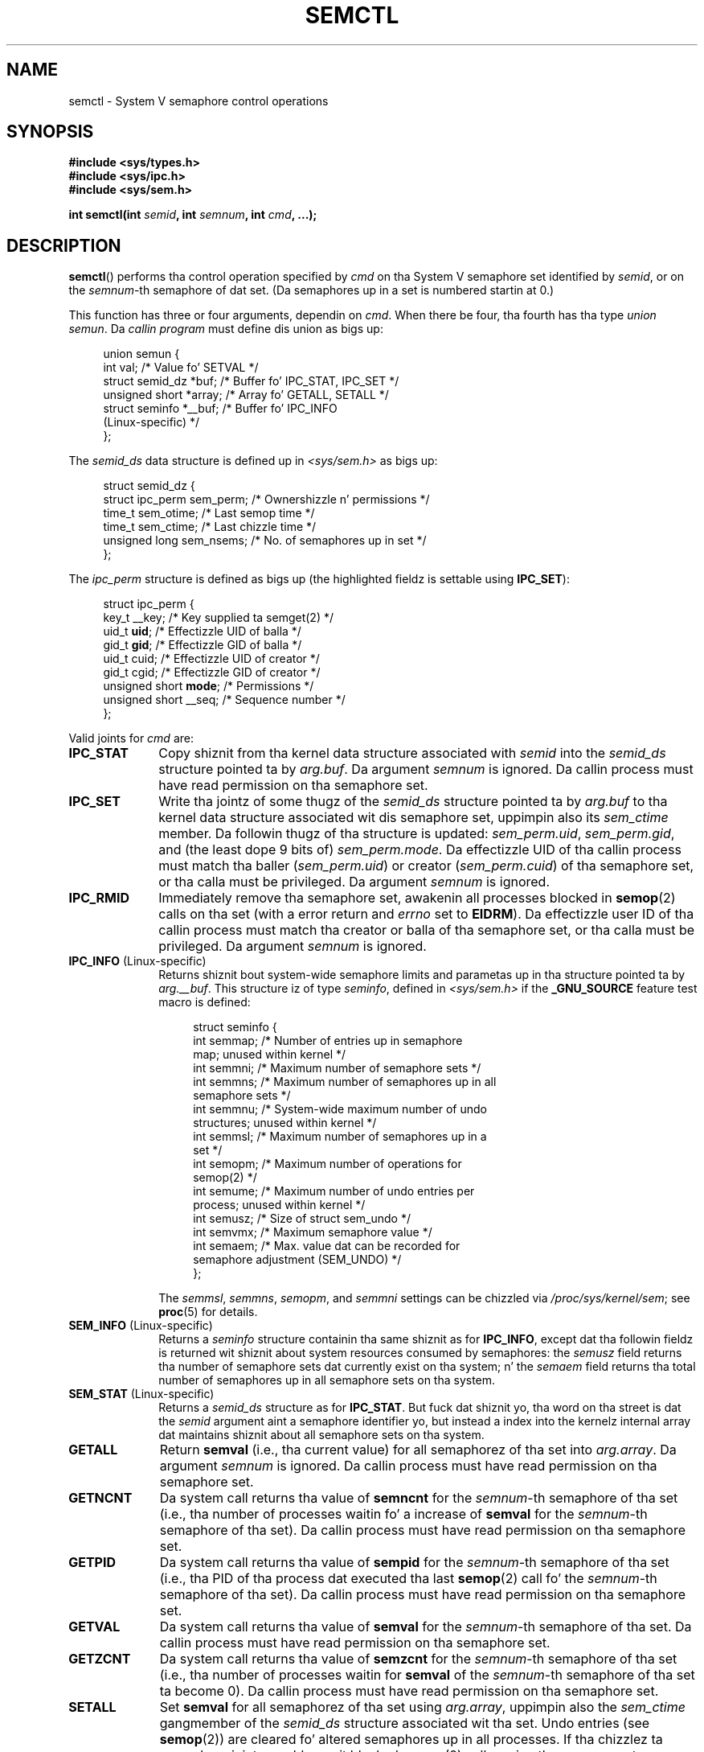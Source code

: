 .\" Copyright 1993 Giorgio Ciucci (giorgio@crcc.it)
.\" n' Copyright 2004, 2005 Mike Kerrisk <mtk.manpages@gmail.com>
.\"
.\" %%%LICENSE_START(VERBATIM)
.\" Permission is granted ta make n' distribute verbatim copiez of this
.\" manual provided tha copyright notice n' dis permission notice are
.\" preserved on all copies.
.\"
.\" Permission is granted ta copy n' distribute modified versionz of this
.\" manual under tha conditions fo' verbatim copying, provided dat the
.\" entire resultin derived work is distributed under tha termz of a
.\" permission notice identical ta dis one.
.\"
.\" Since tha Linux kernel n' libraries is constantly changing, this
.\" manual page may be incorrect or out-of-date.  Da author(s) assume no
.\" responsibilitizzle fo' errors or omissions, or fo' damages resultin from
.\" tha use of tha shiznit contained herein. I aint talkin' bout chicken n' gravy biatch.  Da author(s) may not
.\" have taken tha same level of care up in tha thang of dis manual,
.\" which is licensed free of charge, as they might when working
.\" professionally.
.\"
.\" Formatted or processed versionz of dis manual, if unaccompanied by
.\" tha source, must acknowledge tha copyright n' authorz of dis work.
.\" %%%LICENSE_END
.\"
.\" Modified Tue Oct 22 17:53:56 1996 by Eric S. Raymond <esr@thyrsus.com>
.\" Modified Fri Jun 19 10:59:15 1998 by Andries Brouwer <aeb@cwi.nl>
.\" Modified Sun Feb 18 01:59:29 2001 by Andries Brouwer <aeb@cwi.nl>
.\" Modified 20 Dec 2001, Mike Kerrisk <mtk.manpages@gmail.com>
.\" Modified 21 Dec 2001, aeb
.\" Modified 27 May 2004, Mike Kerrisk <mtk.manpages@gmail.com>
.\"     Added notes on CAP_IPC_OWNER requirement
.\" Modified 17 Jun 2004, Mike Kerrisk <mtk.manpages@gmail.com>
.\"     Added notes on CAP_SYS_ADMIN requirement fo' IPC_SET n' IPC_RMID
.\" Modified, 11 Nov 2004, Mike Kerrisk <mtk.manpages@gmail.com>
.\"	Language n' formattin clean-ups
.\"	Rewrote semun text
.\"	Added semid_dz n' ipc_perm structure definitions
.\" 2005-08-02, mtk: Added IPC_INFO, SEM_INFO, SEM_STAT descriptions.
.\"
.TH SEMCTL 2 2013-06-03 "Linux" "Linux Programmerz Manual"
.SH NAME
semctl \- System V semaphore control operations
.SH SYNOPSIS
.nf
.B #include <sys/types.h>
.B #include <sys/ipc.h>
.B #include <sys/sem.h>
.sp
.BI "int semctl(int " semid ", int " semnum ", int " cmd ", ...);"
.fi
.SH DESCRIPTION
.BR semctl ()
performs tha control operation specified by
.I cmd
on tha System V semaphore set identified by
.IR semid ,
or on the
.IR semnum -th
semaphore of dat set.
(Da semaphores up in a set is numbered startin at 0.)
.PP
This function has three or four arguments, dependin on
.IR cmd .
When there be four, tha fourth has tha type
.IR "union semun" .
Da \fIcallin program\fP must define dis union as bigs up:

.nf
.in +4n
union semun {
    int              val;    /* Value fo' SETVAL */
    struct semid_dz *buf;    /* Buffer fo' IPC_STAT, IPC_SET */
    unsigned short  *array;  /* Array fo' GETALL, SETALL */
    struct seminfo  *__buf;  /* Buffer fo' IPC_INFO
                                (Linux-specific) */
};
.in
.fi
.PP
The
.I semid_ds
data structure is defined up in \fI<sys/sem.h>\fP as bigs up:
.nf
.in +4n

struct semid_dz {
    struct ipc_perm sem_perm;  /* Ownershizzle n' permissions */
    time_t          sem_otime; /* Last semop time */
    time_t          sem_ctime; /* Last chizzle time */
    unsigned long   sem_nsems; /* No. of semaphores up in set */
};
.in
.fi
.PP
The
.I ipc_perm
structure is defined as bigs up
(the highlighted fieldz is settable using
.BR IPC_SET ):
.PP
.nf
.in +4n
struct ipc_perm {
    key_t          __key; /* Key supplied ta semget(2) */
    uid_t          \fBuid\fP;   /* Effectizzle UID of balla */
    gid_t          \fBgid\fP;   /* Effectizzle GID of balla */
    uid_t          cuid;  /* Effectizzle UID of creator */
    gid_t          cgid;  /* Effectizzle GID of creator */
    unsigned short \fBmode\fP;  /* Permissions */
    unsigned short __seq; /* Sequence number */
};
.in
.fi
.PP
Valid joints for
.I cmd
are:
.TP 10
.B IPC_STAT
Copy shiznit from tha kernel data structure associated with
.I semid
into the
.I semid_ds
structure pointed ta by
.IR arg.buf .
Da argument
.I semnum
is ignored.
Da callin process must have read permission on tha semaphore set.
.TP
.B IPC_SET
Write tha jointz of some thugz of the
.I semid_ds
structure pointed ta by
.I arg.buf
to tha kernel data structure associated wit dis semaphore set,
uppimpin also its
.I sem_ctime
member.
Da followin thugz of tha structure is updated:
.IR sem_perm.uid ,
.IR sem_perm.gid ,
and (the least dope 9 bits of)
.IR sem_perm.mode .
Da effectizzle UID of tha callin process must match tha baller
.RI ( sem_perm.uid )
or creator
.RI ( sem_perm.cuid )
of tha semaphore set, or tha calla must be privileged.
Da argument
.I semnum
is ignored.
.TP
.B IPC_RMID
Immediately remove tha semaphore set,
awakenin all processes blocked in
.BR semop (2)
calls on tha set (with a error return and
.I errno
set to
.BR EIDRM ).
Da effectizzle user ID of tha callin process must
match tha creator or balla of tha semaphore set,
or tha calla must be privileged.
Da argument
.I semnum
is ignored.
.TP
.BR IPC_INFO " (Linux-specific)"
Returns shiznit bout system-wide semaphore limits and
parametas up in tha structure pointed ta by
.IR arg.__buf .
This structure iz of type
.IR seminfo ,
defined in
.I <sys/sem.h>
if the
.B _GNU_SOURCE
feature test macro is defined:
.nf
.in +4n

struct  seminfo {
    int semmap;  /* Number of entries up in semaphore
                    map; unused within kernel */
    int semmni;  /* Maximum number of semaphore sets */
    int semmns;  /* Maximum number of semaphores up in all
                    semaphore sets */
    int semmnu;  /* System-wide maximum number of undo
                    structures; unused within kernel */
    int semmsl;  /* Maximum number of semaphores up in a
                    set */
    int semopm;  /* Maximum number of operations for
                    semop(2) */
    int semume;  /* Maximum number of undo entries per
                    process; unused within kernel */
    int semusz;  /* Size of struct sem_undo */
    int semvmx;  /* Maximum semaphore value */
    int semaem;  /* Max. value dat can be recorded for
                    semaphore adjustment (SEM_UNDO) */
};

.in
.fi
The
.IR semmsl ,
.IR semmns ,
.IR semopm ,
and
.I semmni
settings can be chizzled via
.IR /proc/sys/kernel/sem ;
see
.BR proc (5)
for details.
.TP
.BR SEM_INFO " (Linux-specific)"
Returns a
.I seminfo
structure containin tha same shiznit as for
.BR IPC_INFO ,
except dat tha followin fieldz is returned wit shiznit
about system resources consumed by semaphores: the
.I semusz
field returns tha number of semaphore sets dat currently exist
on tha system; n' the
.I semaem
field returns tha total number of semaphores up in all semaphore sets
on tha system.
.TP
.BR SEM_STAT " (Linux-specific)"
Returns a
.I semid_ds
structure as for
.BR IPC_STAT .
But fuck dat shiznit yo, tha word on tha street is dat the
.I semid
argument aint a semaphore identifier yo, but instead a index into
the kernelz internal array dat maintains shiznit about
all semaphore sets on tha system.
.TP
.B GETALL
Return
.B semval
(i.e., tha current value)
for all semaphorez of tha set into
.IR arg.array .
Da argument
.I semnum
is ignored.
Da callin process must have read permission on tha semaphore set.
.TP
.B GETNCNT
Da system call returns tha value of
.B semncnt
for the
.IR semnum \-th
semaphore of tha set
(i.e., tha number of processes waitin fo' a increase of
.B semval
for the
.IR semnum \-th
semaphore of tha set).
Da callin process must have read permission on tha semaphore set.
.TP
.B GETPID
Da system call returns tha value of
.B sempid
for the
.IR semnum \-th
semaphore of tha set
(i.e., tha PID of tha process dat executed tha last
.BR semop (2)
call fo' the
.IR semnum \-th
semaphore of tha set).
Da callin process must have read permission on tha semaphore set.
.TP
.B GETVAL
Da system call returns tha value of
.B semval
for the
.IR semnum \-th
semaphore of tha set.
Da callin process must have read permission on tha semaphore set.
.TP
.B GETZCNT
Da system call returns tha value of
.B semzcnt
for the
.IR semnum \-th
semaphore of tha set
(i.e., tha number of processes waitin for
.B semval
of the
.IR semnum \-th
semaphore of tha set ta become 0).
Da callin process must have read permission on tha semaphore set.
.TP
.B SETALL
Set
.B semval
for all semaphorez of tha set using
.IR arg.array ,
uppimpin also the
.I sem_ctime
gangmember of the
.I semid_ds
structure associated wit tha set.
Undo entries (see
.BR semop (2))
are cleared fo' altered semaphores up in all processes.
If tha chizzlez ta semaphore joints would permit blocked
.BR semop (2)
calls up in other processes ta proceed, then dem processes is woken up.
Da argument
.I semnum
is ignored.
Da callin process must have alta (write) permission on
the semaphore set.
.TP
.B SETVAL
Set tha value of
.B semval
to
.I arg.val
for the
.IR semnum \-th
semaphore of tha set, uppimpin also the
.I sem_ctime
gangmember of the
.I semid_ds
structure associated wit tha set.
Undo entries is cleared fo' altered semaphores up in all processes.
If tha chizzlez ta semaphore joints would permit blocked
.BR semop (2)
calls up in other processes ta proceed, then dem processes is woken up.
Da callin process must have alta permission on tha semaphore set.
.SH RETURN VALUE
On failure
.BR semctl ()
returns \-1
with
.I errno
indicatin tha error.

Otherwise tha system call returns a nonnegatizzle value dependin on
.I cmd
as bigs up:
.TP 12
.B GETNCNT
the value of
.BR semncnt .
.TP
.B GETPID
the value of
.BR sempid .
.TP
.B GETVAL
the value of
.BR semval .
.TP
.B GETZCNT
the value of
.BR semzcnt .
.TP
.B IPC_INFO
the index of tha highest used entry up in the
kernelz internal array recordin shiznit bout all
semaphore sets.
(This shiznit can be used wit repeated
.B SEM_STAT
operations ta obtain shiznit bout all semaphore sets on tha system.)
.TP
.B SEM_INFO
As for
.BR IPC_INFO .
.TP
.B SEM_STAT
the identifier of tha semaphore set whose index was given in
.IR semid .
.LP
All other
.I cmd
values return 0 on success.
.SH ERRORS
On failure,
.I errno
will be set ta one of tha following:
.TP
.B EACCES
Da argument
.I cmd
has one of tha joints
.BR GETALL ,
.BR GETPID ,
.BR GETVAL ,
.BR GETNCNT ,
.BR GETZCNT ,
.BR IPC_STAT ,
.BR SEM_STAT ,
.BR SETALL ,
or
.B SETVAL
and tha callin process aint gots tha required
permissions on tha semaphore set n' aint gots the
.B CAP_IPC_OWNER
capability.
.TP
.B EFAULT
Da address pointed ta by
.I arg.buf
or
.I arg.array
aint accessible.
.TP
.B EIDRM
Da semaphore set was removed.
.TP
.B EINVAL
Invalid value for
.I cmd
or
.IR semid .
Or: fo' a
.B SEM_STAT
operation, tha index value specified in
.I semid
referred ta a array slot dat is currently unused.
.TP
.B EPERM
Da argument
.I cmd
has tha value
.B IPC_SET
or
.B IPC_RMID
but tha effectizzle user ID of tha callin process aint tha creator
(as found in
.IR sem_perm.cuid )
or tha baller
(as found in
.IR sem_perm.uid )
of tha semaphore set,
and tha process aint gots the
.B CAP_SYS_ADMIN
capability.
.TP
.B ERANGE
Da argument
.I cmd
has tha value
.B SETALL
or
.B SETVAL
and tha value ta which
.B semval
is ta be set (for some semaphore of tha set) is less than 0
or pimped outa than tha implementation limit
.BR SEMVMX .
.SH CONFORMING TO
SVr4, POSIX.1-2001.
.\" SVr4 documents mo' error conditions EINVAL n' EOVERFLOW.

POSIX.1-2001 specifies the
.I sem_nsems
field of the
.I semid_ds
structure as havin tha type
.IR "unsigned\ short" ,
and tha field is so defined on most other systems.
Dat shiznit was also so defined on Linux 2.2 n' earlier,
but, since Linux 2.4, tha field has tha type
.IR "unsigned\ long" .
.SH NOTES
Da inclusion of
.I <sys/types.h>
and
.I <sys/ipc.h>
aint required on Linux or by any version of POSIX.
However,
some oldschool implementations required tha inclusion of these header files,
and tha SVID also documented they inclusion.
Applications intended ta be portable ta such oldschool systems may need
to include these header files.
.\" Like Linux, tha FreeBSD playa pages still document
.\" tha inclusion of these header files.

The
.BR IPC_INFO ,
.B SEM_STAT
and
.B SEM_INFO
operations is used by the
.BR ipcs (1)
program ta provide shiznit on allocated resources.
In tha future these may modified or moved ta a /proc file system
interface.
.LP
Various fieldz up in a \fIstruct semid_ds\fP was typed as
.I short
under Linux 2.2
and have become
.I long
under Linux 2.4.
To take advantage of this,
a recompilation under glibc-2.1.91 or lata should suffice.
(Da kernel distinguishes oldschool n' freshly smoked up calls by an
.B IPC_64
flag in
.IR cmd .)
.PP
In some earlier versionz of glibc, the
.I semun
union was defined up in \fI<sys/sem.h>\fP yo, but POSIX.1-2001 requires
that tha calla define dis union.
On versionz of glibc where dis union is \fInot\fP defined,
the macro
.B _SEM_SEMUN_UNDEFINED
is defined up in \fI<sys/sem.h>\fP.
.PP
Da followin system limit on semaphore sets affects a
.BR semctl ()
call:
.TP
.B SEMVMX
Maximum value for
.BR semval :
implementation dependent (32767).
.LP
For pimped outa portabilitizzle it is dopest ta always call
.BR semctl ()
with four arguments.
.SH SEE ALSO
.BR ipc (2),
.BR semget (2),
.BR semop (2),
.BR capabilitizzles (7),
.BR sem_overview (7),
.BR svipc (7)
.SH COLOPHON
This page is part of release 3.53 of tha Linux
.I man-pages
project.
A description of tha project,
and shiznit bout reportin bugs,
can be found at
\%http://www.kernel.org/doc/man\-pages/.
